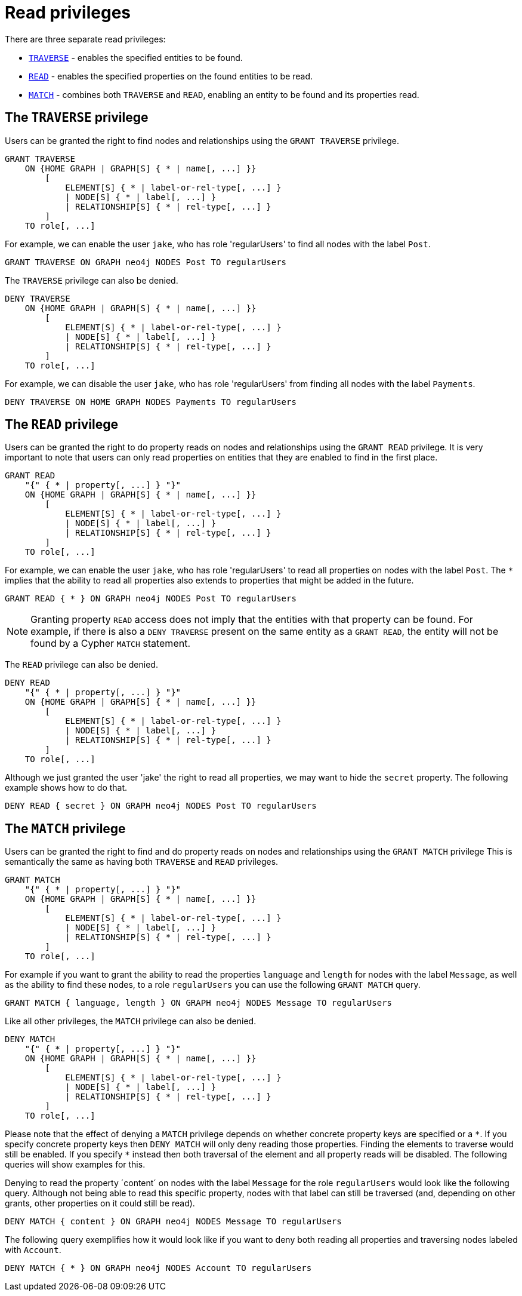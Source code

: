 [role=enterprise-edition]
[[access-control-privileges-reads]]
= Read privileges
:description: This section explains how to use Cypher to manage read privileges on graphs. 
:page-aliases: administration/security/reads.adoc


There are three separate read privileges:

* xref:access-control/privileges-reads.adoc#access-control-privileges-reads-traverse[`TRAVERSE`] - enables the specified entities to be found.
* xref:access-control/privileges-reads.adoc#access-control-privileges-reads-read[`READ`] - enables the specified properties on the found entities to be read.
* xref:access-control/privileges-reads.adoc#access-control-privileges-reads-match[`MATCH`] - combines both `TRAVERSE` and `READ`, enabling an entity to be found and its properties read.


[[access-control-privileges-reads-traverse]]
== The `TRAVERSE` privilege

Users can be granted the right to find nodes and relationships using the `GRANT TRAVERSE` privilege.

[source, cypher, role=noplay]
----
GRANT TRAVERSE
    ON {HOME GRAPH | GRAPH[S] { * | name[, ...] }}
        [
            ELEMENT[S] { * | label-or-rel-type[, ...] }
            | NODE[S] { * | label[, ...] }
            | RELATIONSHIP[S] { * | rel-type[, ...] }
        ]
    TO role[, ...]
----

For example, we can enable the user `jake`, who has role 'regularUsers' to find all nodes with the label `Post`.

[source, cypher, role=noplay]
----
GRANT TRAVERSE ON GRAPH neo4j NODES Post TO regularUsers
----

The `TRAVERSE` privilege can also be denied.

[source, cypher, role=noplay]
----
DENY TRAVERSE
    ON {HOME GRAPH | GRAPH[S] { * | name[, ...] }}
        [
            ELEMENT[S] { * | label-or-rel-type[, ...] }
            | NODE[S] { * | label[, ...] }
            | RELATIONSHIP[S] { * | rel-type[, ...] }
        ]
    TO role[, ...]
----

For example, we can disable the user `jake`, who has role 'regularUsers' from finding all nodes with the label `Payments`.

[source, cypher, role=noplay]
----
DENY TRAVERSE ON HOME GRAPH NODES Payments TO regularUsers
----


[[access-control-privileges-reads-read]]
== The `READ` privilege

Users can be granted the right to do property reads on nodes and relationships using the `GRANT READ` privilege.
It is very important to note that users can only read properties on entities that they are enabled to find in the first place.

[source, cypher, role=noplay]
----
GRANT READ
    "{" { * | property[, ...] } "}"
    ON {HOME GRAPH | GRAPH[S] { * | name[, ...] }}
        [
            ELEMENT[S] { * | label-or-rel-type[, ...] }
            | NODE[S] { * | label[, ...] }
            | RELATIONSHIP[S] { * | rel-type[, ...] }
        ]
    TO role[, ...]
----

For example, we can enable the user `jake`, who has role 'regularUsers' to read all properties on nodes with the label `Post`.
The `*` implies that the ability to read all properties also extends to properties that might be added in the future.

[source, cypher, role=noplay]
----
GRANT READ { * } ON GRAPH neo4j NODES Post TO regularUsers
----

[NOTE]
====
Granting property `READ` access does not imply that the entities with that property can be found.
For example, if there is also a `DENY TRAVERSE` present on the same entity as a `GRANT READ`, the entity will not be found by a Cypher `MATCH` statement.
====

The `READ` privilege can also be denied.

[source, cypher, role=noplay]
----
DENY READ
    "{" { * | property[, ...] } "}"
    ON {HOME GRAPH | GRAPH[S] { * | name[, ...] }}
        [
            ELEMENT[S] { * | label-or-rel-type[, ...] }
            | NODE[S] { * | label[, ...] }
            | RELATIONSHIP[S] { * | rel-type[, ...] }
        ]
    TO role[, ...]
----

Although we just granted the user 'jake' the right to read all properties, we may want to hide the `secret` property.
The following example shows how to do that.

[source, cypher, role=noplay]
----
DENY READ { secret } ON GRAPH neo4j NODES Post TO regularUsers
----


[[access-control-privileges-reads-match]]
== The `MATCH` privilege

Users can be granted the right to find and do property reads on nodes and relationships using the `GRANT MATCH` privilege
This is semantically the same as having both `TRAVERSE` and `READ` privileges.

[source, cypher, role=noplay]
----
GRANT MATCH
    "{" { * | property[, ...] } "}"
    ON {HOME GRAPH | GRAPH[S] { * | name[, ...] }}
        [
            ELEMENT[S] { * | label-or-rel-type[, ...] }
            | NODE[S] { * | label[, ...] }
            | RELATIONSHIP[S] { * | rel-type[, ...] }
        ]
    TO role[, ...]
----

For example if you want to grant the ability to read the properties `language` and `length` for nodes with the label `Message`, as well as the ability to find these nodes, to a role `regularUsers` you can use the following `GRANT MATCH` query.

[source, cypher, role=noplay]
----
GRANT MATCH { language, length } ON GRAPH neo4j NODES Message TO regularUsers
----

Like all other privileges, the `MATCH` privilege can also be denied.

[source, cypher, role=noplay]
----
DENY MATCH
    "{" { * | property[, ...] } "}"
    ON {HOME GRAPH | GRAPH[S] { * | name[, ...] }}
        [
            ELEMENT[S] { * | label-or-rel-type[, ...] }
            | NODE[S] { * | label[, ...] }
            | RELATIONSHIP[S] { * | rel-type[, ...] }
        ]
    TO role[, ...]
----

Please note that the effect of denying a `MATCH` privilege depends on whether concrete property keys are specified or a `+*+`.
If you specify concrete property keys then `DENY MATCH` will only deny reading those properties.
Finding the elements to traverse would still be enabled.
If you specify `+*+` instead then both traversal of the element and all property reads will be disabled.
The following queries will show examples for this.

Denying to read the property ´content´ on nodes with the label `Message` for the role `regularUsers` would look like the following query.
Although not being able to read this specific property, nodes with that label can still be traversed (and, depending on other grants, other properties on it could still be read).

[source, cypher, role=noplay]
----
DENY MATCH { content } ON GRAPH neo4j NODES Message TO regularUsers
----

The following query exemplifies how it would look like if you want to deny both reading all properties and traversing nodes labeled with `Account`.

[source, cypher, role=noplay]
----
DENY MATCH { * } ON GRAPH neo4j NODES Account TO regularUsers
----
